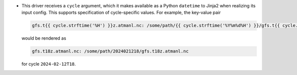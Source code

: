 * This driver receives a ``cycle`` argument, which it makes available as a Python ``datetime`` to Jinja2 when realizing its input config. This supports specification of cycle-specific values. For example, the key-value pair

  .. code-block:: yaml

     gfs.t{{ cycle.strftime('%H') }}z.atmanl.nc: /some/path/{{ cycle.strftime('%Y%m%d%H') }}/gfs.t{{ cycle.strftime('%H') }}z.atmanl.nc

  would be rendered as

  .. code-block:: yaml

     gfs.t18z.atmanl.nc: /some/path/2024021218/gfs.t18z.atmanl.nc

  for cycle ``2024-02-12T18``.
